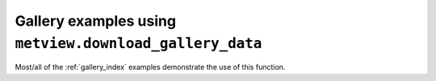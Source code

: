 Gallery examples using ``metview.download_gallery_data``
^^^^^^^^^^^^^^^^^^^^^^^^^^^^^^^^^^^^^^^^^^^^^^^^^^^^^^^^^

Most/all of the :ref:`gallery_index` examples demonstrate the use of this function.


.. raw:: html

    <div class="sphx-glr-clear"></div>
